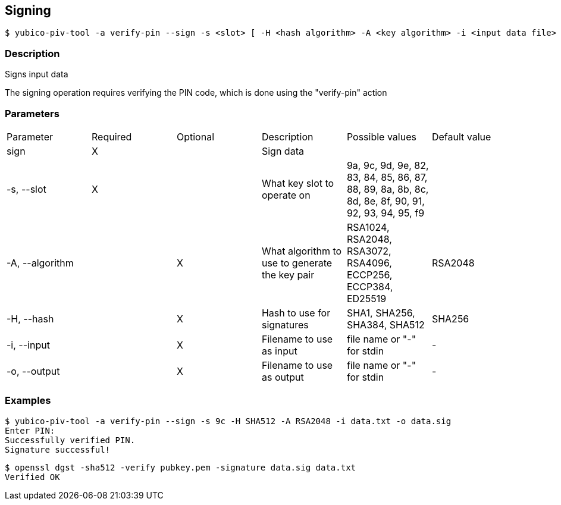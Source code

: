 == Signing
    $ yubico-piv-tool -a verify-pin --sign -s <slot> [ -H <hash algorithm> -A <key algorithm> -i <input data file> -o <signature file> ]

=== Description
Signs input data

The signing operation requires verifying the PIN code, which is done using the "verify-pin" action

=== Parameters

|===================================
|Parameter         | Required | Optional | Description | Possible values | Default value
|sign              | X | | Sign data | |

|-s, --slot        | X | | What key slot to operate on | 9a, 9c, 9d, 9e, 82, 83, 84, 85, 86, 87, 88, 89,
                                                          8a, 8b, 8c, 8d, 8e, 8f, 90, 91, 92, 93, 94, 95, f9 |
|-A, --algorithm   | | X | What algorithm to use to generate the key pair | RSA1024, RSA2048, RSA3072, RSA4096, ECCP256, ECCP384, ED25519 | RSA2048
|-H, --hash        | | X |  Hash to use for signatures | SHA1, SHA256, SHA384, SHA512 | SHA256
|-i, --input       | | X | Filename to use as input | file name or "-" for stdin | -
|-o, --output      | | X | Filename to use as output | file name or "-" for stdin | -
|===================================

=== Examples

    $ yubico-piv-tool -a verify-pin --sign -s 9c -H SHA512 -A RSA2048 -i data.txt -o data.sig
    Enter PIN:
    Successfully verified PIN.
    Signature successful!

    $ openssl dgst -sha512 -verify pubkey.pem -signature data.sig data.txt
    Verified OK